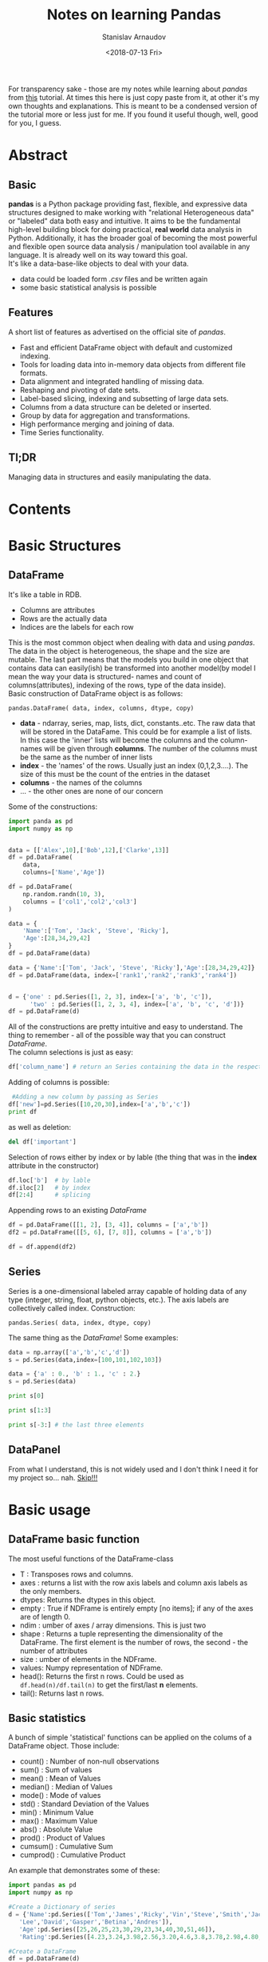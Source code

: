 #+OPTIONS: ':t *:t -:t ::t <:t H:3 \n:nil ^:t arch:headline author:t
#+OPTIONS: broken-links:nil c:nil creator:nil d:(not "LOGBOOK")
#+OPTIONS: date:t e:t email:nil f:t inline:t num:t p:nil pri:nil
#+OPTIONS: prop:nil stat:t tags:t tasks:t tex:t timestamp:t title:t
#+OPTIONS: toc:nil todo:t |:t

#+TITLE: Notes on learning Pandas
#+OPTIONS: ':nil -:nil ^:{} num:nil toc:nil
#+AUTHOR: Stanislav Arnaudov
#+DATE: <2018-07-13 Fri>
#+EMAIL: stanislav_ts@abv.bg
#+CREATOR: Emacs 25.2.2 (Org mode 9.1.13 + ox-hugo)
#+HUGO_FRONT_MATTER_FORMAT: toml
#+HUGO_LEVEL_OFFSET: 1
#+HUGO_PRESERVE_FILLING:
#+HUGO_SECTION: posts
#+HUGO_BASE_DIR: ~/code/blog-hugo-files/
#+HUGO_PREFER_HYPHEN_IN_TAGS: t 
#+HUGO_ALLOW_SPACES_IN_TAGS: nil
#+HUGO_AUTO_SET_LASTMOD: t
#+HUGO_DATE_FORMAT: %Y-%m-%dT%T%z
#+DESCRIPTION: My notes on pandas when I started looking at the library
#+HUGO_DRAFT: false
#+KEYWORDS: machine-learning python pandas
#+HUGO_TAGS: 
#+HUGO_CATEGORIES: machine-learning
#+HUGO_WEIGHT: 100


#+BEGIN_NOTES
For transparency sake - those are my notes while learning about /pandas/ from [[https://www.tutorialspoint.com/python_pandas/index.htm%20][this]] tutorial. At times this here is just copy paste from it, at other it's my own thoughts and explanations. This is meant to be a condensed version of the tutorial more or less just for me. If you found it useful though, well, good for you, I guess.
#+END_NOTES
 
* Abstract
** Basic
*pandas* is a Python package providing fast, flexible, and expressive data structures designed to make working with "relational Heterogeneous data" or "labeled" data both easy and intuitive. It aims to be the fundamental high-level building block for doing practical, *real world* data analysis in Python. Additionally, it has the broader goal of becoming the most powerful and flexible open source data analysis / manipulation tool available in any language. It is already well on its way toward this goal.
\\
It's like a data-base-like objects to deal with your data.
- data could be loaded form /.csv/ files and be written again
- some basic statistical analysis is possible
** Features
A short list of features as advertised on the official site of /pandas/.
- Fast and efficient DataFrame object with default and customized indexing.
- Tools for loading data into in-memory data objects from different file formats.
- Data alignment and integrated handling of missing data.
- Reshaping and pivoting of date sets.
- Label-based slicing, indexing and subsetting of large data sets. 
- Columns from a data structure can be deleted or inserted.
- Group by data for aggregation and transformations.
- High performance merging and joining of data.
- Time Series functionality.
** Tl;DR
Managing data in structures and easily manipulating the data.

* Contents 
#+TOC: headlines 2
* Basic Structures
** DataFrame
It's like a table in RDB.
- Columns are attributes
- Rows are the actually data
- Indices are the labels for each row
This is the most common object when dealing with data and using /pandas/. The data in the object is heterogeneous, the shape and the size are mutable. The last part means that the models you build in one object that contains data can easily(ish) be transformed into another model(by model I mean the way your data is structured- names and count of columns(attributes), indexing of the rows, type of the data inside).
\\
Basic construction of DataFrame object is as follows:
#+BEGIN_EXAMPLE
pandas.DataFrame( data, index, columns, dtype, copy)
#+END_EXAMPLE
- *data* - ndarray, series, map, lists, dict, constants..etc. The raw data that will be stored in the DataFame. This could be for example a list of lists. In this case the 'inner' lists will become the columns and the column-names will be given through *columns*. The number of the columns must be the same as the number of inner lists
- *index* - the 'names' of the rows. Usually just an index (0,1,2,3....). The size of this must be the count of the entries in the dataset
- *columns* - the names of the columns
- ... - the other ones are none of our concern

Some of the constructions:
#+BEGIN_SRC python 
import panda as pd
import numpy as np


data = [['Alex',10],['Bob',12],['Clarke',13]]
df = pd.DataFrame(
    data,
    columns=['Name','Age'])

df = pd.DataFrame(
    np.random.randn(10, 3),
    columns = ['col1','col2','col3']
)

data = {
    'Name':['Tom', 'Jack', 'Steve', 'Ricky'],
    'Age':[28,34,29,42]
}
df = pd.DataFrame(data)

data = {'Name':['Tom', 'Jack', 'Steve', 'Ricky'],'Age':[28,34,29,42]}
df = pd.DataFrame(data, index=['rank1','rank2','rank3','rank4'])


d = {'one' : pd.Series([1, 2, 3], index=['a', 'b', 'c']),
      'two' : pd.Series([1, 2, 3, 4], index=['a', 'b', 'c', 'd'])}
df = pd.DataFrame(d)
#+END_SRC
All of the constructions are pretty intuitive and easy to understand. The thing to remember - all of the possible way that you can construct /DataFrame/.
\\
The column selections is just as easy:
#+BEGIN_SRC python
df['column_name'] # return an Series containing the data in the respective column
#+END_SRC
Adding of columns is possible:
#+BEGIN_SRC python
 #Adding a new column by passing as Series
df['new']=pd.Series([10,20,30],index=['a','b','c'])
print df
#+END_SRC
as well as deletion:
#+BEGIN_SRC python
del df['important']
#+END_SRC
Selection of rows either by index or by lable (the thing that was in the *index* attribute in the constructor)
#+BEGIN_SRC python
df.loc['b']  # by lable
df.iloc[2]   # by index
df[2:4]      # splicing
#+END_SRC
Appending rows to an existing /DataFrame/
#+BEGIN_SRC python
df = pd.DataFrame([[1, 2], [3, 4]], columns = ['a','b'])
df2 = pd.DataFrame([[5, 6], [7, 8]], columns = ['a','b'])

df = df.append(df2)
#+END_SRC
** Series
Series is a one-dimensional labeled array capable of holding data of any type (integer, string, float, python objects, etc.). The axis labels are collectively called index.
Construction:
#+BEGIN_EXAMPLE
pandas.Series( data, index, dtype, copy)
#+END_EXAMPLE
The same thing as the  /DataFrame/!
Some examples:
#+BEGIN_SRC python
data = np.array(['a','b','c','d'])
s = pd.Series(data,index=[100,101,102,103])

data = {'a' : 0., 'b' : 1., 'c' : 2.}
s = pd.Series(data)

print s[0]

print s[1:3]

print s[-3:] # the last three elements

#+END_SRC
** DataPanel
From what I understand, this is not widely used and I don't think I need it for my project so... nah. _Skip!!!_
* Basic usage
** DataFrame basic function
The most useful functions of the DataFrame-class
- T     :   Transposes rows and columns.
- axes  :   returns a list with the row axis labels and column axis labels as the only members.
- dtypes:	Returns the dtypes in this object.
- empty :   True if NDFrame is entirely empty [no items]; if any of the axes are of length 0.
- ndim  :   umber of axes / array dimensions. This is just two
- shape :   Returns a tuple representing the dimensionality of the DataFrame. The first element is the number of rows, the second - the number of attributes
- size  :   umber of elements in the NDFrame.
- values:	Numpy representation of NDFrame.
- head():	Returns the first n rows. Could be used as =df.head(n)/df.tail(n)= to get the first/last *n* elements.
- tail():	Returns last n rows.
** Basic statistics
A bunch of simple 'statistical' functions can be applied on the colums of a DataFrame object. Those include:
- count()   : Number of non-null observations
- sum()     : Sum of values
- mean()    : Mean of Values
- median()  : Median of Values
- mode()    : Mode of values
- std()     : Standard Deviation of the Values
- min()     : Minimum Value
- max()     : Maximum Value
- abs()     : Absolute Value
- prod()    : Product of Values
- cumsum()  : Cumulative Sum
- cumprod() : Cumulative Product
An example that demonstrates some of these:
#+BEGIN_SRC python
import pandas as pd
import numpy as np

#Create a Dictionary of series
d = {'Name':pd.Series(['Tom','James','Ricky','Vin','Steve','Smith','Jack',
   'Lee','David','Gasper','Betina','Andres']),
   'Age':pd.Series([25,26,25,23,30,29,23,34,40,30,51,46]),
   'Rating':pd.Series([4.23,3.24,3.98,2.56,3.20,4.6,3.8,3.78,2.98,4.80,4.10,3.65])}

#Create a DataFrame
df = pd.DataFrame(d)
print df.mean()
print df['Age'].mean()
print df['Age'].min()
print df['Age'].max()
print df['Age'].std()
#+END_SRC
There exists also a =describe= function that shows summarized information about the data in the /DataFrame/. This includes *mean*, *std* and *IQR* values. The function excludes the textual columns and looks only at the numeric columns. *include* is the argument which is used to pass necessary information regarding what columns need to be considered for summarizing. It can be:
    - *object* − Summarizes String columns
    - *number* − Summarizes Numeric columns
    - *all* − Summarizes all columns together

#+BEGIN_SRC python
import pandas as pd
import numpy as np

#Create a Dictionary of series
d = {'Name':pd.Series(['Tom','James','Ricky','Vin','Steve','Smith','Jack',
   'Lee','David','Gasper','Betina','Andres']),
   'Age':pd.Series([25,26,25,23,30,29,23,34,40,30,51,46]),
   'Rating':pd.Series([4.23,3.24,3.98,2.56,3.20,4.6,3.8,3.78,2.98,4.80,4.10,3.65])}

#Create a DataFrame
df = pd.DataFrame(d)
print df.describe()
#+END_SRC
This gives us:
|       |       Age |    Rating |
|-------+-----------+-----------|
| count | 12.000000 | 12.000000 |
| mean  | 31.833333 |  3.743333 |
| std   |  9.232682 |  0.661628 |
| min   | 23.000000 |  2.560000 |
| 25%   | 25.000000 |  3.230000 |
| 50%   | 29.500000 |  3.790000 |
| 75%   | 35.500000 |  4.132500 |
| max   | 51.000000 |  4.800000 |
OK, kinda. The table is from me and I am kinda showing off.
* Applying Functions on data in /DataFrame/
There are a few way that we can transform a /DataFrame/ into another one by applying a map-like functions on the data. Depending on our needs we have the following options:
- *pipe()* - Table wise Function Application: 
- *apply()* - Row or Column Wise Function Application
- *applymap()* - Element wise Function Application
** Piping
From the official documentation:
#+BEGIN_QUOTE
Use .pipe when chaining together functions that expect Series, DataFrames or GroupBy objects

#+END_QUOTE
From what I understand - One would used that when applying a bunch of functions on all elements of /DataFrame/(or whatever) while still having the possability that the applied functions takes more than just one argument. For example, let's add two to every elemnt in DataFrame through a adder functions that just adds its two arguments.
#+BEGIN_SRC python
import pandas as pd
import numpy as np

def adder(ele1,ele2):
   return ele1+ele2

df = pd.DataFrame(np.random.randn(5,3),columns=['col1','col2','col3'])
df = df.pipe(adder,2)
print(df)
#+END_SRC
We can also do something like this:

#+BEGIN_SRC python
df.pipe(foo_fun1, arg1=1).
pipe(foo_fun2, arg2=2).
pipe(foo_fun3, arg3=3)
#+END_SRC
This applies the three functions one after the other while the second argument of those functions is 1, 2 and 3.
** Applying
The *apply* function of /DataFrame/ applies function on whole columns(or rows). The given function to be applied must take one argument - Series - and return again a Series. Think of it like that - they give you a whole array of numbers, you make something with it and give back a different (or not different) array of the same size. An illustrative example:
#+BEGIN_SRC python :exports both
import pandas as pd
import numpy as np

df = pd.DataFrame(np.random.randn(5,3),columns=['col1','col2','col3'])
return df.apply(np.mean)
#+END_SRC

Which gives us:

: col1    0.228874
: col2   -0.561032
: col3   -0.321606
: dtype: float64
Note how the *np.mean* return a single number so in the final result there is only one row - the mean of each column.
** ApplyMap
Not all functions can be vectorized (neither the Numpy arrays which return another array nor any value), the methods applymap() on DataFrame and analogously map() on Series accept any Python function taking a single value and returning a single value. This is similar to the *pipe* but it's less flexible. It just treats the whole /DataFrame/ as on big list and performs a mapping function on it.
Example:
#+BEGIN_SRC python
import pandas as pd
import numpy as np

# My custom function
df = pd.DataFrame(np.random.randn(5,3),columns=['col1','col2','col3'])
return df.applymap(lambda x:x*100)
#+END_SRC

#+RESULTS:

With result:
 
: col1        col2        col3
: 0  124.741017  -39.997356 -197.724001
: 1  -83.817763   56.487720  -16.127531
: 2  173.797264  187.089676  -38.871016
: 3  -94.927338  -60.133882   15.271702
: 4 -167.875460   83.420648 -179.131762
* Iterating and sorting over data in structures
** Iterating /DataFrame/
Using a /DataFrame/ object in a plane /for/-loop iterates over the names of the columns.

#+BEGIN_SRC python :results output
import pandas as pd

df = pd.DataFrame({
    'A': [1,2,3,4,5],
    'x': [1,2,3,4,5],
    'y': [1,2,3,4,5],
    'C': [1,2,3,4,5],
    'D': [1,2,3,4,5]
    })

for col in df:
   print(col)
#+END_SRC
This just prints A, B, C,...,etc.
 
: A
: C
: D
: x
: y
Iterating over the date in the /DataFrame/ can be done in several ways:
- *iteritems()* − to iterate over the (key,value) pairs. Key here again is the 'index'-name-thing that is configurable through the *index* in the constructor.
- *iterrows()* − iterate over the rows as (index,series) pairs. Here the index is just a number.
- *itertuples()* − iterate over the rows as named tuples
The most useful of the above is probably *iterrows()*.
#+BEGIN_SRC python :results output
import pandas as pd
import numpy as np

df = pd.DataFrame(np.random.randn(4,3),columns = ['col1','col2','col3'])
for row_index,row in df.iterrows():
   print (str(row_index) + "\n" + str(row))
#+END_SRC

 
#+begin_example
0
col1    2.117955
col2   -0.263560
col3   -0.600124
Name: 0, dtype: float64
1
col1   -0.620081
col2   -1.355647
col3   -0.568608
Name: 1, dtype: float64
2
col1    1.792265
col2   -0.494137
col3   -1.395912
Name: 2, dtype: float64
3
col1   -1.189506
col2   -0.479746
col3    0.329728
Name: 3, dtype: float64
#+end_example
To note is that the iterated /row/-objects contain information for each column so if you want to get the second column of the row:
#+BEGIN_EXAMPLE
row.col2
#+END_EXAMPLE
** Sorting /DataFrame/
There are two possibilities for sorting:
1. By lable - i. e. by index
2. By value of some column
The first one is useful when the data is saved out of order. By appropriately creating the index in the construction and then sorting by lable, you can load the data in memory in the right order.\\
The two functions are:
- *sort_index([ascending=True/False])*
- *sort_values(by=col_name,[ascending=True/False])*
By default /ascending/ is set to /True/.
Example:
#+BEGIN_SRC python :results output
import pandas as pd
import numpy as np

unsorted_df = pd.DataFrame(
    np.random.randn(10,2),
index=[1,4,6,2,3,5,9,8,0,7],
    columns = ['col2','col1']
)

sorted_index_df = unsorted_df.sort_index()
sorted_val_df = unsorted_df.sort_values(by='col2')

print(sorted_index_df)
print("-------------")
print(sorted_val_df)
#+END_SRC
Output:
 
#+begin_example
       col2      col1
0  0.562948  0.768513
1  1.776865 -0.217141
2 -0.040029 -2.300772
3 -1.695105  0.294038
4  0.163922  0.934361
5  0.998288 -1.149822
6 -0.641102  0.539689
7  1.190690  0.027898
8  0.745714  0.916117
9  0.144558  2.581345
-------------
       col2      col1
3 -1.695105  0.294038
6 -0.641102  0.539689
2 -0.040029 -2.300772
9  0.144558  2.581345
4  0.163922  0.934361
0  0.562948  0.768513
8  0.745714  0.916117
5  0.998288 -1.149822
7  1.190690  0.027898
1  1.776865 -0.217141
#+end_example
* Slicing
There are some custom way slicing through data that are optimized and are the recommended way of slicing data when dealing with production code.
1. *loc()* - lable based indexing. Used as df.loc[</rows/>,</columns/>]. For /rows/ and /columns/ could be given pretty much everything that makes sense - single char, list of labels, slice object, boolean array..
   #+BEGIN_SRC python
   df.loc[['a','b','f','h'],['A','C']]
   #+END_SRC
2. *iloc()* - index based indexing. Used the same way as *loc()* but just with integer indices.
   #+BEGIN_SRC python
   df.iloc[1:5, 2:4]
   #+END_SRC
* Tougher statistics
** Some functions
There are some useful statistical functions already in /pandas/ that help with  the understanding and analyzing the behavior of data
1. *Percent_change* -This function compares every element with its prior element and computes the change percentage. 
   
   #+BEGIN_SRC python :results output
   import pandas as pd
   import numpy as np
   s = pd.Series([1,2,3,4,5,4])
   print(s.pct_change())
   print("-----")
   df = pd.DataFrame(np.random.randn(5, 2))
   print (df.pct_change())
   #+END_SRC
Gives us:
    
   #+begin_example
   0         NaN
   1    1.000000
   2    0.500000
   3    0.333333
   4    0.250000
   5   -0.200000
   dtype: float64
   -----
             0          1
   0       NaN        NaN
   1 -1.156977 -16.169034
   2  0.234270  -0.647137
   3 -3.203838  -1.043420
   4 -1.548769  -9.686350
   #+end_example
   The first row is /NaN/ because there is no previous element to compare it to.

2. *Covariance* - the /Series/ object has a method *cov* to compute covariance between two objects.
#+BEGIN_SRC python :results output
import pandas as pd
import numpy as np
s1 = pd.Series(np.random.randn(10))
s2 = pd.Series(np.random.randn(10))
print (s1.cov(s2))
#+END_SRC
Output:
 
: -0.23077206068332465
/NaN/ values are ignored automatically.
3. *Correlation* - the natural follow up of course.
#+BEGIN_SRC python :results output
import pandas as pd
import numpy as np
frame = pd.DataFrame(np.random.randn(10, 5), columns=['a', 'b', 'c', 'd', 'e'])

print( frame['a'].corr(frame['b']))
print("-------")
print( frame.corr())
#+END_SRC
The latter table shows in each cell shows what is the correlation between the respective columns.
 
: 0.584632830437208
: -------
:           a         b         c         d         e
: a  1.000000  0.584633  0.178898 -0.199928 -0.073022
: b  0.584633  1.000000  0.045907  0.111284  0.006680
: c  0.178898  0.045907  1.000000 -0.455127  0.065576
: d -0.199928  0.111284 -0.455127  1.000000 -0.596656
: e -0.073022  0.006680  0.065576 -0.596656  1.000000
** Window statistics
Some of the supported operations are:
1. Rolling - Imagine a window that rolls over the data and computes 'something' with the elements that are currently in the window. Usueall the restult is written then in the first element of the wondow. The function in use here is *rolling(windows=/window_size/)*
#+BEGIN_SRC python :results output
import pandas as pd
import numpy as np

df = pd.DataFrame(
    np.random.randn(10, 4),
    index = pd.date_range('1/1/2000', periods=10),
    columns = ['A', 'B', 'C', 'D']
)
print (df.rolling(window=3).mean())
#+END_SRC
 
#+begin_example
                   A         B         C         D
2000-01-01       NaN       NaN       NaN       NaN
2000-01-02       NaN       NaN       NaN       NaN
2000-01-03  0.448896 -0.457281 -0.320112 -0.629398
2000-01-04  0.142268 -0.523835 -0.627615  0.228978
2000-01-05 -0.200259 -1.242848 -0.683303 -0.575579
2000-01-06 -0.867429 -0.211049 -0.207560  0.048380
2000-01-07 -1.117081 -0.268690  0.053126 -0.376906
2000-01-08 -1.117306  0.142617 -0.295222 -0.505522
2000-01-09 -0.324298 -0.065450 -0.333431 -1.186115
2000-01-10 -0.186834 -0.131418 -0.530804 -0.624335
#+end_example
The window is big 3-elements and therefore the fist two rows don't have the needed neighbors.
2. Expanding - Calculate something for the first element, then for the first and second together, then for the first, second and third together and so on and so forth. This is done with *expanding(min_periods=n)*. /min_periods/ shows when the computations begin (the number of rows needed in order the generated row not to be /NaN/).
   #+BEGIN_SRC python :results output
   import pandas as pd
   import numpy as np

   df = pd.DataFrame(np.random.randn(10, 4),
                     index = pd.date_range('1/1/2000', periods=10),
                     columns = ['A', 'B', 'C', 'D'])
   print(df.expanding(min_periods=3).mean())
   #+END_SRC

    
   #+begin_example
                   A         B         C         D
2000-01-01       NaN       NaN       NaN       NaN
2000-01-02       NaN       NaN       NaN       NaN
2000-01-03  1.330880 -0.758586  0.172522  0.657721
2000-01-04  1.161148 -0.147130 -0.110188  0.473314
2000-01-05  0.565535  0.120415 -0.038158  0.647995
2000-01-06  0.721102  0.268228 -0.037819  0.563833
2000-01-07  0.734176  0.232185 -0.090012  0.420967
2000-01-08  0.681839  0.240921 -0.204159  0.223472
2000-01-09  0.772570  0.121897  0.053970  0.105342
2000-01-10  0.837397  0.266325  0.109070  0.280632
#+end_example
3. Exponentially moving weights - Not sure for the exact mathematics of this one, but...it averages the data in some weird way. It's used to get the 'general idea' for the behaiviour of the data
   #+BEGIN_SRC python
   import pandas as pd
   import numpy as np

   df = pd.DataFrame(np.random.randn(10, 4),
                     index = pd.date_range('1/1/2000', periods=10),
                     columns = ['A', 'B', 'C', 'D'])
   print( df.ewm(com=0.5).mean())
   #+END_SRC
** Grouping and Aggregating
In many situations the following 'pipeline' occurs:
1. Split and object by grouping it entries by some key
2. Perform some operations to get a single number for each group
3. Combine the result into a new object
The second step could have some variations. Maybe we can want to transform or filter the data but the general idea stays. Pandas offers some great functions to achieve all of this.
\\
Firstly, in order to create the groups we can use the *groupby()* function. It can take the name of single column or multiple ones. In the latter case, the appropriate combinations between the keys of the columns are generated. Each combinations is it's own group. Once the grouping object is created, the groups can be examined with ~gr.groups~. The groups can also be easly iterated over. Selecting a group is also easy by specifying its key.
\\
Summarizing example:
#+BEGIN_SRC python :results output
import pandas as pd
ipl_data = {'Team': ['Riders', 'Riders', 'Devils', 'Devils', 'Kings',
         'kings', 'Kings', 'Kings', 'Riders', 'Royals', 'Royals', 'Riders'],
         'Rank': [1, 2, 2, 3, 3,4 ,1 ,1,2 , 4,1,2],
         'Year': [2014,2015,2014,2015,2014,2015,2016,2017,2016,2014,2015,2017],
         'Points':[876,789,863,673,741,812,756,788,694,701,804,690]}
df = pd.DataFrame(ipl_data)
gr = df.groupby(['Team','Year'])

print (gr.groups)
print("------")
for name,group in gr:
    print (name)
    print (group)
print("-----")
print (gr.get_group(('Riders', 2014)))

#+END_SRC

 
#+begin_example
{('Devils', 2014): Int64Index([2], dtype='int64'), ('Devils', 2015): Int64Index([3], dtype='int64'), ('Kings', 2014): Int64Index([4], dtype='int64'), ('Kings', 2016): Int64Index([6], dtype='int64'), ('Kings', 2017): Int64Index([7], dtype='int64'), ('Riders', 2014): Int64Index([0], dtype='int64'), ('Riders', 2015): Int64Index([1], dtype='int64'), ('Riders', 2016): Int64Index([8], dtype='int64'), ('Riders', 2017): Int64Index([11], dtype='int64'), ('Royals', 2014): Int64Index([9], dtype='int64'), ('Royals', 2015): Int64Index([10], dtype='int64'), ('kings', 2015): Int64Index([5], dtype='int64')}
------
('Devils', 2014)
   Points  Rank    Team  Year
2     863     2  Devils  2014
('Devils', 2015)
   Points  Rank    Team  Year
3     673     3  Devils  2015
('Kings', 2014)
   Points  Rank   Team  Year
4     741     3  Kings  2014
('Kings', 2016)
   Points  Rank   Team  Year
6     756     1  Kings  2016
('Kings', 2017)
   Points  Rank   Team  Year
7     788     1  Kings  2017
('Riders', 2014)
   Points  Rank    Team  Year
0     876     1  Riders  2014
('Riders', 2015)
   Points  Rank    Team  Year
1     789     2  Riders  2015
('Riders', 2016)
   Points  Rank    Team  Year
8     694     2  Riders  2016
('Riders', 2017)
    Points  Rank    Team  Year
11     690     2  Riders  2017
('Royals', 2014)
   Points  Rank    Team  Year
9     701     4  Royals  2014
('Royals', 2015)
    Points  Rank    Team  Year
10     804     1  Royals  2015
('kings', 2015)
   Points  Rank   Team  Year
5     812     4  kings  2015
-----
   Points  Rank    Team  Year
0     876     1  Riders  2014
#+end_example

 Now comes the fun part. The *agg()* function eturns a single aggregated value for each group. It takes a function on its own that does the actual work. Many of the /numpy/ functions are supported. Multiple aggregations per *agg()* call are also possible. To note is that *agg()* is usually applied to single column


  #+BEGIN_SRC python :results output 
  import pandas as pd
  import numpy as np

  ipl_data = {'Team': ['Riders', 'Riders', 'Devils', 'Devils', 'Kings',
                       'kings', 'Kings', 'Kings', 'Riders', 'Royals', 'Royals', 'Riders'],
              'Rank': [1, 2, 2, 3, 3,4 ,1 ,1,2 , 4,1,2],
              'Year': [2014,2015,2014,2015,2014,2015,2016,2017,2016,2014,2015,2017],
              'Points':[876,789,863,673,741,812,756,788,694,701,804,690]}
  df = pd.DataFrame(ipl_data)

  grouped = df.groupby('Year')

  print (grouped['Points'].agg(np.mean))
  print("----")
  print (grouped['Points'].agg([np.sum, np.mean, np.std]))
  #+END_SRC

   
  #+begin_example
  Year
  2014    795.25
  2015    769.50
  2016    725.00
  2017    739.00
  Name: Points, dtype: float64
  ----
         sum    mean        std
  Year                         
  2014  3181  795.25  87.439026
  2015  3078  769.50  65.035888
  2016  1450  725.00  43.840620
  2017  1478  739.00  69.296465
  #+end_example
  
Groups can be filtered with the *filter()* function.
#+BEGIN_SRC python :results output
import pandas as pd
import numpy as np
ipl_data = {'Team': ['Riders', 'Riders', 'Devils', 'Devils', 'Kings',
         'kings', 'Kings', 'Kings', 'Riders', 'Royals', 'Royals', 'Riders'],
         'Rank': [1, 2, 2, 3, 3,4 ,1 ,1,2 , 4,1,2],
         'Year': [2014,2015,2014,2015,2014,2015,2016,2017,2016,2014,2015,2017],
         'Points':[876,789,863,673,741,812,756,788,694,701,804,690]}
df = pd.DataFrame(ipl_data)
print(df.groupby('Team').filter(lambda x: len(x) >= 3))
#+END_SRC
 
:     Points  Rank    Team  Year
: 0      876     1  Riders  2014
: 1      789     2  Riders  2015
: 4      741     3   Kings  2014
: 6      756     1   Kings  2016
: 7      788     1   Kings  2017
: 8      694     2  Riders  2016
: 11     690     2  Riders  2017
* Concatenating
When working with a little bin more complex data like in /pandas/ the concatenation can become a tricky thing. /pandas/ offers a special function:
#+BEGIN_EXAMPLE
pd.concat(objs,axis=0,join='outer',join_axes=None,ignore_index=False)
#+END_EXAMPLE
The /axis/ parameter controls how the concatenation is done - either by columns or by rows(dy default).

#+BEGIN_SRC python :results output
import pandas as pd
one = pd.DataFrame({
    'Name': ['Alex', 'Amy', 'Allen', 'Alice', 'Ayoung'],
    'subject_id':['sub1','sub2','sub4','sub6','sub5'],
    'Marks_scored':[98,90,87,69,78]},
                   index=[1,2,3,4,5])
two = pd.DataFrame({
    'Name': ['Billy', 'Brian', 'Bran', 'Bryce', 'Betty'],
    'subject_id':['sub2','sub4','sub3','sub6','sub5'],
    'Marks_scored':[89,80,79,97,88]},
                   index=[1,2,3,4,5])
print (pd.concat([one,two]))
print("-------")
print (pd.concat([one,two],axis=1))
#+END_SRC

- by row

  #+begin_example
   Marks_scored    Name subject_id
 1            98    Alex       sub1
 2            90     Amy       sub2
 3            87   Allen       sub4
 4            69   Alice       sub6
 5            78  Ayoung       sub5
 1            89   Billy       sub2
 2            80   Brian       sub4
 3            79    Bran       sub3
 4            97   Bryce       sub6
 5            88   Betty       sub5

 #+end_example

- by column
  #+begin_example
   Marks_scored    Name subject_id  Marks_scored   Name subject_id
 1            98    Alex       sub1            89  Billy       sub2
 2            90     Amy       sub2            80  Brian       sub4
 3            87   Allen       sub4            79   Bran       sub3
 4            69   Alice       sub6            97  Bryce       sub6
 5            78  Ayoung       sub5            88  Betty       sub5
 #+end_example

By concatenation new labels can be assigned to the different parts:
#+BEGIN_SRC python :results output
import pandas as pd
one = pd.DataFrame({
    'Name': ['Alex', 'Amy', 'Allen', 'Alice', 'Ayoung'],
    'subject_id':['sub1','sub2','sub4','sub6','sub5'],
    'Marks_scored':[98,90,87,69,78]},
                   index=[1,2,3,4,5])
two = pd.DataFrame({
    'Name': ['Billy', 'Brian', 'Bran', 'Bryce', 'Betty'],
    'subject_id':['sub2','sub4','sub3','sub6','sub5'],
    'Marks_scored':[89,80,79,97,88]},
                   index=[1,2,3,4,5])
print (pd.concat([one,two],keys=['x','y'],ignore_index=False))
#+END_SRC

#+begin_example
     Marks_scored    Name subject_id
x 1            98    Alex       sub1
  2            90     Amy       sub2
  3            87   Allen       sub4
  4            69   Alice       sub6
  5            78  Ayoung       sub5
y 1            89   Billy       sub2
  2            80   Brian       sub4
  3            79    Bran       sub3
  4            97   Bryce       sub6
  5            88   Betty       sub5
#+end_example
Later those new keys can be used in order to distinguish from which set the row came from.
\\
Appending is also possible and it takes simple form:
#+BEGIN_EXAMPLE
one.append(two)
#+END_EXAMPLE
* Categories
A lot of times some string-fields in the data aren't just some random text but a repetitive and an element of some predefined set of possible values. Those are the categorical types of data. Something like [big, medium, small]. Categorical variables can take on only a limited, and usually fixed number of possible values. Besides the fixed length, categorical data might have an order but cannot perform numerical operation. Categorical are a /Pandas/ data type.
\\
A simple example to create a /Series/ object that only can contain [a, b, c]
#+BEGIN_SRC python :results output
import pandas as pd
s = pd.Series(["a","b","c","a"], dtype="category")
print(s)
#+END_SRC
This gives us:

: 0    a
: 1    b
: 2    c
: 3    a
: dtype: category
: Categories (3, object): [a, b, c]
There is also a /Categorical/ object in /pandas/ specifically for dealing with categorical data. The general constructor is as follows:
#+BEGIN_EXAMPLE
pandas.Categorical(values, categories, ordered)
#+END_EXAMPLE
If /categories/ aren't provided, they are inferred from the values. /ordered/ specifies whether or not on categories is bigger or not than other.
#+BEGIN_SRC python :results output
import pandas as pd
cat = cat=pd.Categorical(
    ['a','b','c','a','b','c','d'],
    ['c', 'b', 'a'],
    ordered=True)
print(cat)
#+END_SRC

: [a, b, c, a, b, c, NaN]
: Categories (3, object): [c < b < a]
\\
*obj.cat.categories* command is used to get the categories of the object.
\\
Removing categories is also something that comes in handy and of course it's possible with /pandas/
#+BEGIN_SRC python :results output
import pandas as pd

s = pd.Series(["a","b","c","a"], dtype="category")
print ("Original object:")
print (s)

print ("After removal:")
print( s.cat.remove_categories("a"))
#+END_SRC

#+begin_example
Original object:
0    a
1    b
2    c
3    a
dtype: category
Categories (3, object): [a, b, c]
After removal:
0    NaN
1      b
2      c
3    NaN
dtype: category
Categories (2, object): [b, c]
#+end_example
* Reading Data from /.csv/-files
At the beginning probably each applications loads some date from the file system or link or whatever. /pandas/ provides *IO API* for reading data from /.cvs/-files. The two main functions for reading text files are *read_csv()* and *read_table()*. They use simillar procedures to intelligently convert tabular data into a /DataFrame/ object. The general form of the functions:
#+BEGIN_EXAMPLE
pandas.read_csv(filepath_or_buffer, sep=',', delimiter=None, header='infer',
names=None, index_col=None, usecols=None
---------
pandas.read_csv(filepath_or_buffer, sep='\t', delimiter=None, header='infer',
names=None, index_col=None, usecols=None
#+END_EXAMPLE
So say our *temp.cvs* looks like this:
#+BEGIN_EXAMPLE
S.No,Name,Age,City,Salary
1,Tom,28,Toronto,20000
2,Lee,32,HongKong,3000
3,Steven,43,Bay Area,8300
4,Ram,38,Hyderabad,3900
#+END_EXAMPLE
and represents this:
| S.No | Name   | Age | City      | Salary |
|------+--------+-----+-----------+--------|
|    1 | Tom    |  28 | Toronto   |  20000 |
|    2 | Lee    |  32 | HongKong  |   3000 |
|    3 | Steven |  43 | Bay Area  |   8300 |
|    4 | Ram    |  38 | Hyderabad |   3900 |
|------+--------+-----+-----------+--------|
We can read this as:
#+BEGIN_SRC python
import pandas as pd
df=pd.read_csv("temp.csv")
print(df)
#+END_SRC
A lot of the data in /.cvs/ files has a special column that specifies the index of the row. Pandas can take this into consideration:
#+BEGIN_SRC python
import pandas as pd

df=pd.read_csv("temp.csv",index_col=['S.No'])
print (df)
#+END_SRC
Skipping rows can be achieved through the /skiprows=n/ argument of *read_cvs()*


